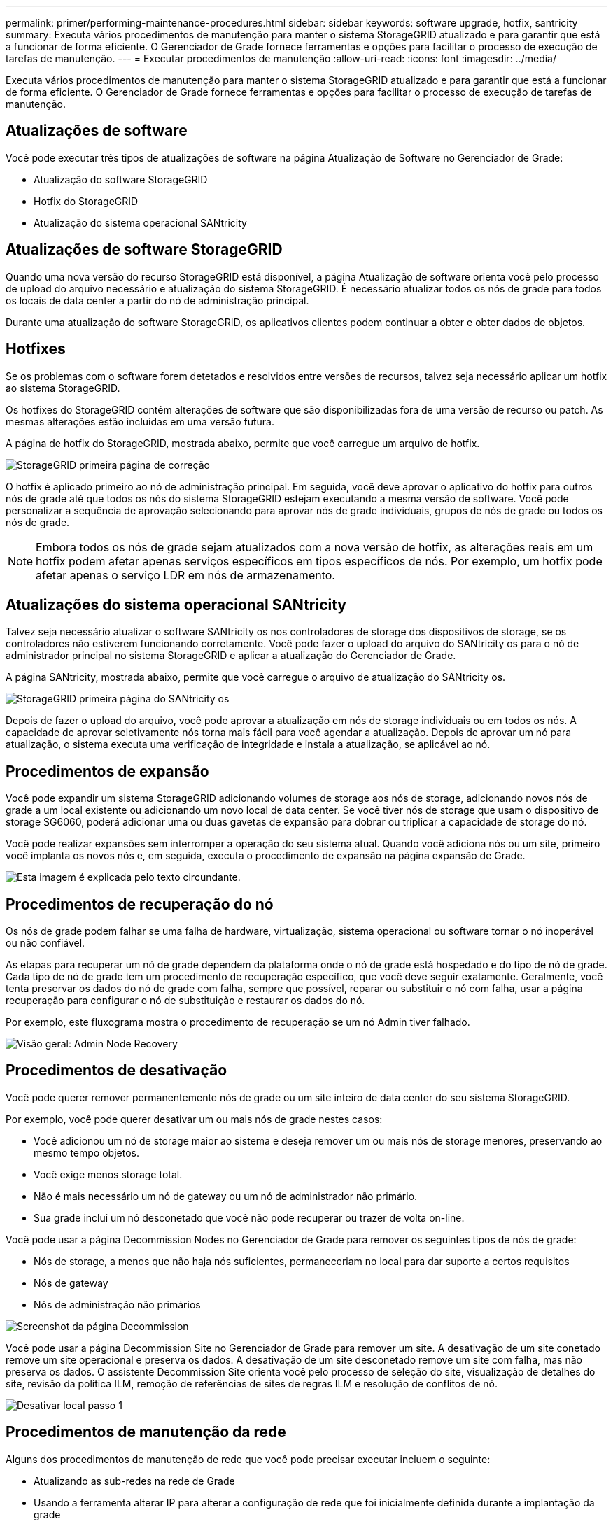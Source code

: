 ---
permalink: primer/performing-maintenance-procedures.html 
sidebar: sidebar 
keywords: software upgrade, hotfix, santricity 
summary: Executa vários procedimentos de manutenção para manter o sistema StorageGRID atualizado e para garantir que está a funcionar de forma eficiente. O Gerenciador de Grade fornece ferramentas e opções para facilitar o processo de execução de tarefas de manutenção. 
---
= Executar procedimentos de manutenção
:allow-uri-read: 
:icons: font
:imagesdir: ../media/


[role="lead"]
Executa vários procedimentos de manutenção para manter o sistema StorageGRID atualizado e para garantir que está a funcionar de forma eficiente. O Gerenciador de Grade fornece ferramentas e opções para facilitar o processo de execução de tarefas de manutenção.



== Atualizações de software

Você pode executar três tipos de atualizações de software na página Atualização de Software no Gerenciador de Grade:

* Atualização do software StorageGRID
* Hotfix do StorageGRID
* Atualização do sistema operacional SANtricity




== Atualizações de software StorageGRID

Quando uma nova versão do recurso StorageGRID está disponível, a página Atualização de software orienta você pelo processo de upload do arquivo necessário e atualização do sistema StorageGRID. É necessário atualizar todos os nós de grade para todos os locais de data center a partir do nó de administração principal.

Durante uma atualização do software StorageGRID, os aplicativos clientes podem continuar a obter e obter dados de objetos.



== Hotfixes

Se os problemas com o software forem detetados e resolvidos entre versões de recursos, talvez seja necessário aplicar um hotfix ao sistema StorageGRID.

Os hotfixes do StorageGRID contêm alterações de software que são disponibilizadas fora de uma versão de recurso ou patch. As mesmas alterações estão incluídas em uma versão futura.

A página de hotfix do StorageGRID, mostrada abaixo, permite que você carregue um arquivo de hotfix.

image::../media/hotfix_choose_file.png[StorageGRID primeira página de correção]

O hotfix é aplicado primeiro ao nó de administração principal. Em seguida, você deve aprovar o aplicativo do hotfix para outros nós de grade até que todos os nós do sistema StorageGRID estejam executando a mesma versão de software. Você pode personalizar a sequência de aprovação selecionando para aprovar nós de grade individuais, grupos de nós de grade ou todos os nós de grade.


NOTE: Embora todos os nós de grade sejam atualizados com a nova versão de hotfix, as alterações reais em um hotfix podem afetar apenas serviços específicos em tipos específicos de nós. Por exemplo, um hotfix pode afetar apenas o serviço LDR em nós de armazenamento.



== Atualizações do sistema operacional SANtricity

Talvez seja necessário atualizar o software SANtricity os nos controladores de storage dos dispositivos de storage, se os controladores não estiverem funcionando corretamente. Você pode fazer o upload do arquivo do SANtricity os para o nó de administrador principal no sistema StorageGRID e aplicar a atualização do Gerenciador de Grade.

A página SANtricity, mostrada abaixo, permite que você carregue o arquivo de atualização do SANtricity os.

image::../media/santricity_os_upgrade_first.png[StorageGRID primeira página do SANtricity os]

Depois de fazer o upload do arquivo, você pode aprovar a atualização em nós de storage individuais ou em todos os nós. A capacidade de aprovar seletivamente nós torna mais fácil para você agendar a atualização. Depois de aprovar um nó para atualização, o sistema executa uma verificação de integridade e instala a atualização, se aplicável ao nó.



== Procedimentos de expansão

Você pode expandir um sistema StorageGRID adicionando volumes de storage aos nós de storage, adicionando novos nós de grade a um local existente ou adicionando um novo local de data center. Se você tiver nós de storage que usam o dispositivo de storage SG6060, poderá adicionar uma ou duas gavetas de expansão para dobrar ou triplicar a capacidade de storage do nó.

Você pode realizar expansões sem interromper a operação do seu sistema atual. Quando você adiciona nós ou um site, primeiro você implanta os novos nós e, em seguida, executa o procedimento de expansão na página expansão de Grade.

image::../media/grid_expansion_progress.png[Esta imagem é explicada pelo texto circundante.]



== Procedimentos de recuperação do nó

Os nós de grade podem falhar se uma falha de hardware, virtualização, sistema operacional ou software tornar o nó inoperável ou não confiável.

As etapas para recuperar um nó de grade dependem da plataforma onde o nó de grade está hospedado e do tipo de nó de grade. Cada tipo de nó de grade tem um procedimento de recuperação específico, que você deve seguir exatamente. Geralmente, você tenta preservar os dados do nó de grade com falha, sempre que possível, reparar ou substituir o nó com falha, usar a página recuperação para configurar o nó de substituição e restaurar os dados do nó.

Por exemplo, este fluxograma mostra o procedimento de recuperação se um nó Admin tiver falhado.

image::../media/overview_admin_node_recovery.png[Visão geral: Admin Node Recovery]



== Procedimentos de desativação

Você pode querer remover permanentemente nós de grade ou um site inteiro de data center do seu sistema StorageGRID.

Por exemplo, você pode querer desativar um ou mais nós de grade nestes casos:

* Você adicionou um nó de storage maior ao sistema e deseja remover um ou mais nós de storage menores, preservando ao mesmo tempo objetos.
* Você exige menos storage total.
* Não é mais necessário um nó de gateway ou um nó de administrador não primário.
* Sua grade inclui um nó desconetado que você não pode recuperar ou trazer de volta on-line.


Você pode usar a página Decommission Nodes no Gerenciador de Grade para remover os seguintes tipos de nós de grade:

* Nós de storage, a menos que não haja nós suficientes, permaneceriam no local para dar suporte a certos requisitos
* Nós de gateway
* Nós de administração não primários


image::../media/decommission_nodes_page_all_connected.png[Screenshot da página Decommission]

Você pode usar a página Decommission Site no Gerenciador de Grade para remover um site. A desativação de um site conetado remove um site operacional e preserva os dados. A desativação de um site desconetado remove um site com falha, mas não preserva os dados. O assistente Decommission Site orienta você pelo processo de seleção do site, visualização de detalhes do site, revisão da política ILM, remoção de referências de sites de regras ILM e resolução de conflitos de nó.

image::../media/decommission_site_step_select_site.png[Desativar local passo 1]



== Procedimentos de manutenção da rede

Alguns dos procedimentos de manutenção de rede que você pode precisar executar incluem o seguinte:

* Atualizando as sub-redes na rede de Grade
* Usando a ferramenta alterar IP para alterar a configuração de rede que foi inicialmente definida durante a implantação da grade
* Adicionar, remover ou atualizar servidores DNS (sistema de nomes de domínio)
* Adicionar, remover ou atualizar servidores NTP (Network Time Protocol) para garantir que os dados sejam sincronizados com precisão entre nós de grade
* Restaurar a conetividade de rede para nós que podem ter ficado isolados do resto da grade




== Procedimentos de nível de host e middleware

Alguns procedimentos de manutenção são específicos para nós StorageGRID que são implantados no Linux ou VMware, ou são específicos para outros componentes da solução StorageGRID. Por exemplo, você pode querer migrar um nó de grade para um host Linux diferente ou executar manutenção em um nó de arquivo conetado ao Tivoli Storage Manager (TSM).



== Clonagem do nó do dispositivo

A clonagem do nó do dispositivo permite substituir facilmente um nó do dispositivo (origem) existente na grade por um dispositivo compatível (destino) que faz parte do mesmo local lógico da StorageGRID. O processo transfere todos os dados para o novo dispositivo, colocando-os em serviço para substituir o nó antigo do dispositivo e deixando o dispositivo antigo em um estado de pré-instalação. A clonagem fornece um processo de atualização de hardware fácil de executar e fornece um método alternativo para a substituição de dispositivos.



== *Procedimentos de nó de grade*

Talvez seja necessário executar determinados procedimentos em um nó de grade específico. Por exemplo, talvez seja necessário reinicializar um nó de grade ou parar e reiniciar manualmente um serviço de nó de grade específico. Alguns procedimentos de nó de grade podem ser executados a partir do Gerenciador de Grade; outros exigem que você faça login no nó de grade e use a linha de comando do nó.

.Informações relacionadas
link:../admin/index.html["Administrar o StorageGRID"]

link:../upgrade/index.html["Atualizar o software"]

link:../expand/index.html["Expanda sua grade"]

link:../maintain/index.html["Manter  recuperar"]
